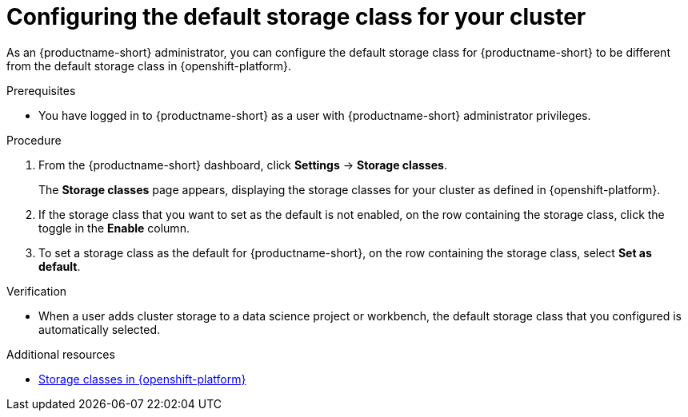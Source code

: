 :_module-type: PROCEDURE

[id="configuring-the-default-storage-class-for-your-cluster_{context}"]
= Configuring the default storage class for your cluster

[role='_abstract']
As an {productname-short} administrator, you can configure the default storage class for {productname-short} to be different from the default storage class in {openshift-platform}.

.Prerequisites
* You have logged in to {productname-short} as a user with {productname-short} administrator privileges.

.Procedure
. From the {productname-short} dashboard, click *Settings* -> *Storage classes*.
+
The *Storage classes* page appears, displaying the storage classes for your cluster as defined in {openshift-platform}.
. If the storage class that you want to set as the default is not enabled, on the row containing the storage class, click the toggle in the *Enable* column.
. To set a storage class as the default for {productname-short}, on the row containing the storage class, select *Set as default*.

.Verification
* When a user adds cluster storage to a data science project or workbench, the default storage class that you configured is automatically selected.

[role='_additional-resources']
.Additional resources
* link:https://docs.redhat.com/en/documentation/openshift_container_platform/{ocp-latest-version}/html/storage/understanding-persistent-storage#pvc-storage-class_understanding-persistent-storage[Storage classes in {openshift-platform}]
